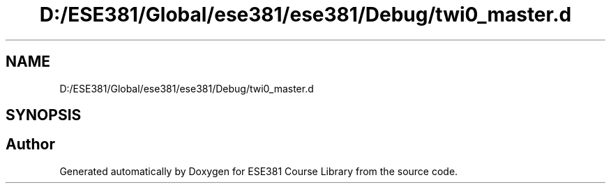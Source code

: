 .TH "D:/ESE381/Global/ese381/ese381/Debug/twi0_master.d" 3 "Version 0" "ESE381 Course Library" \" -*- nroff -*-
.ad l
.nh
.SH NAME
D:/ESE381/Global/ese381/ese381/Debug/twi0_master.d
.SH SYNOPSIS
.br
.PP
.SH "Author"
.PP 
Generated automatically by Doxygen for ESE381 Course Library from the source code\&.
